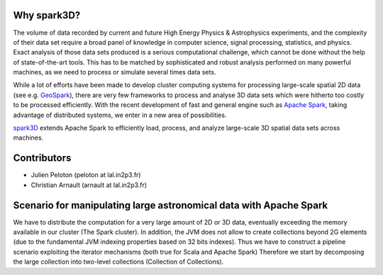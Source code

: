 .. raw:: html

    <img src="https://github.com/JulienPeloton/spark3D/blob/master/pic/spark3d_logo.jpg" height="200px">


Why spark3D?
================

The volume of data recorded by current and
future High Energy Physics & Astrophysics experiments,
and the complexity of their data set require a broad panel of
knowledge in computer science, signal processing, statistics, and physics.
Exact analysis of those data sets produced is a serious computational challenge,
which cannot be done without the help of state-of-the-art tools.
This has to be matched by sophisticated and robust analysis performed on many
powerful machines, as we need to process or simulate several times data sets.

While a lot of efforts have been made to develop cluster computing systems for
processing large-scale spatial 2D data
(see e.g. `GeoSpark <http://geospark.datasyslab.org>`_),
there are very few frameworks to process and analyse 3D data sets
which were hitherto too costly to be processed efficiently.
With the recent development of fast and general engine such as
`Apache Spark <http://spark.apache.org>`_, taking advantage of
distributed systems, we enter in a new area of possibilities.

`spark3D <https://github.com/JulienPeloton/spark3D>`_ extends Apache Spark to
efficiently load, process, and analyze large-scale 3D spatial data sets across machines.

Contributors
================
* Julien Peloton (peloton at lal.in2p3.fr)
* Christian Arnault (arnault at lal.in2p3.fr)

Scenario for manipulating large astronomical data with Apache Spark
=============================================================
We have to distribute the computation for a very large amount of 2D or 3D data, eventually exceeding the memory available 
in our cluster (The Spark cluster).
In addition, the JVM does not allow to create collections beyond 2G elements (due to the fundamental JVM indexing properties based on 32 bits indexes).
Thus we have to construct a pipeline scenario exploiting the iterator mechanisms (both true for Scala and Apache Spark)
Therefore we start by decomposing the large collection into two-level collections (Collection of Collections).

